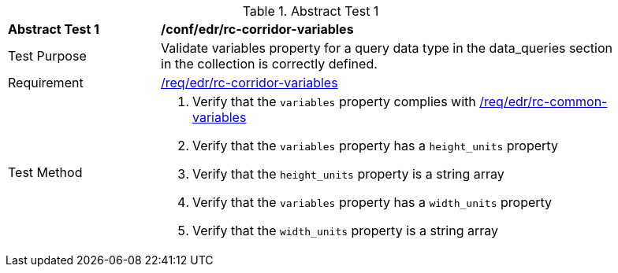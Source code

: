 [[ats_edr_rc-corridor-variables]]
{counter2:ats-id}
[width="90%",cols="2,6a"]
.Abstract Test {ats-id}
|===
^|*Abstract Test {ats-id}* |*/conf/edr/rc-corridor-variables*
^|Test Purpose |Validate variables property for a query data type in the data_queries section in the collection is correctly defined.
^|Requirement |<<req_edr_rc-corridor-variables,/req/edr/rc-corridor-variables>>
^|Test Method a|. Verify that the `variables` property complies with <<ats_edr_rc-common-variables,/req/edr/rc-common-variables>> 

. Verify that the `variables` property has a `height_units` property
. Verify that the `height_units` property is a string array
. Verify that the `variables` property has a `width_units` property
. Verify that the `width_units` property is a string array

|===
